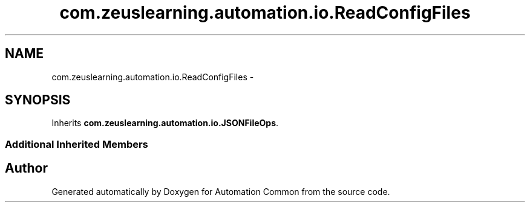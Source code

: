 .TH "com.zeuslearning.automation.io.ReadConfigFiles" 3 "Fri Mar 9 2018" "Automation Common" \" -*- nroff -*-
.ad l
.nh
.SH NAME
com.zeuslearning.automation.io.ReadConfigFiles \- 
.SH SYNOPSIS
.br
.PP
.PP
Inherits \fBcom\&.zeuslearning\&.automation\&.io\&.JSONFileOps\fP\&.
.SS "Additional Inherited Members"


.SH "Author"
.PP 
Generated automatically by Doxygen for Automation Common from the source code\&.
